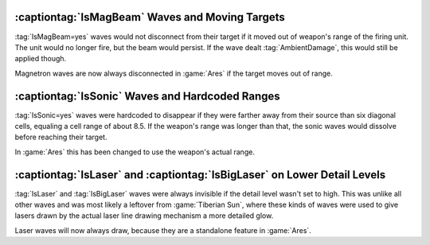 .. index::
  Weapons; IsMagBeam wave will disconnect when target moves out of range
  Waves; IsMagBeam will disconnect when target moves out of range

================================================
:captiontag:`IsMagBeam` Waves and Moving Targets
================================================

:tag:`IsMagBeam=yes` waves would not disconnect from their target if it moved
out of weapon's range of the firing unit. The unit would no longer fire, but the
beam would persist. If the wave dealt :tag:`AmbientDamage`, this would still be
applied though.

Magnetron waves are now always disconnected in :game:`Ares` if the target moves
out of range.

.. versionadded:: 0.B


.. index::
  Weapons; IsSonic wave will not dissolve before reaching its target
  Waves; IsSonic will not dissolve before reaching its target

================================================
:captiontag:`IsSonic` Waves and Hardcoded Ranges
================================================

:tag:`IsSonic=yes` waves were hardcoded to disappear if they were farther away
from their source than six diagonal cells, equaling a cell range of about 8.5.
If the weapon's range was longer than that, the sonic waves would dissolve
before reaching their target.

In :game:`Ares` this has been changed to use the weapon's actual range.

.. versionadded:: 0.B


.. index::
  Weapons; IsLaser and IsBigLaser waves will always draw
  Waves; IsLaser and IsBigLaser will always draw

=========================================================================
:captiontag:`IsLaser` and :captiontag:`IsBigLaser` on Lower Detail Levels
=========================================================================

:tag:`IsLaser` and :tag:`IsBigLaser` waves were always invisible if the detail
level wasn't set to high. This was unlike all other waves and was most likely a
leftover from :game:`Tiberian Sun`, where these kinds of waves were used to give
lasers drawn by the actual laser line drawing mechanism a more detailed glow.

Laser waves will now always draw, because they are a standalone feature in
:game:`Ares`.

.. versionadded:: 0.B
